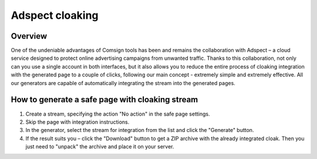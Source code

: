 Adspect cloaking
================

Overview
--------

One of the undeniable advantages of Comsign tools has been and remains the collaboration with Adspect – a cloud service designed to protect online advertising campaigns from unwanted traffic. Thanks to this collaboration, not only can you use a single account in both interfaces, but it also allows you to reduce the entire process of cloaking integration with the generated page to a couple of clicks, following our main concept - extremely simple and extremely effective. All our generators are capable of automatically integrating the stream into the generated pages.

How to generate a safe page with cloaking stream
------------------------------------------------

1. Create a stream, specifying the action "No action" in the safe page settings.

2. Skip the page with integration instructions.

3. In the generator, select the stream for integration from the list and click the "Generate" button.

4. If the result suits you – click the "Download" button to get a ZIP archive with the already integrated cloak. Then you just need to "unpack" the archive and place it on your server.
